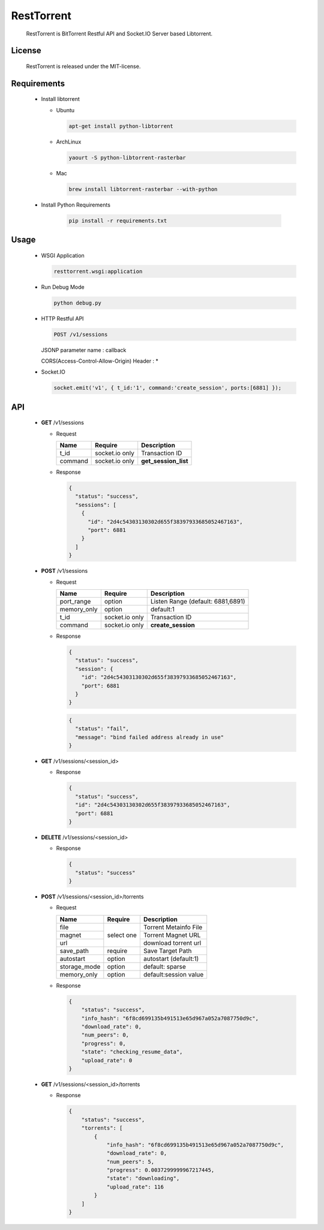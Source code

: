 RestTorrent
===========

  RestTorrent is BitTorrent Restful API and Socket.IO Server based Libtorrent.

License
-------
  RestTorrent is released under the MIT-license.


Requirements
------------
  - Install libtorrent

    * Ubuntu

      .. code-block::

         apt-get install python-libtorrent

    * ArchLinux

      .. code-block::

         yaourt -S python-libtorrent-rasterbar


    * Mac

      .. code-block::

         brew install libtorrent-rasterbar --with-python


  - Install Python Requirements

      .. code-block::

         pip install -r requirements.txt


Usage
-----

  - WSGI Application

    .. code-block::

       resttorrent.wsgi:application

  - Run Debug Mode

    .. code-block::

       python debug.py

  - HTTP Restful API

    .. code-block::

       POST /v1/sessions

    JSONP parameter name : callback
    
    CORS(Access-Control-Allow-Origin) Header : *

  - Socket.IO

    .. code-block:: javascript

       socket.emit('v1', { t_id:'1', command:'create_session', ports:[6881] });


API
---

  - **GET** /v1/sessions

    * Request

      +----------------+------------+-----------------------+
      | Name           | Require    | Description           |
      +================+============+=======================+
      | t_id           | socket.io  | Transaction ID        |
      |                | only       |                       |
      +----------------+------------+-----------------------+
      | command        | socket.io  | **get_session_list**  |
      |                | only       |                       |
      +----------------+------------+-----------------------+

    * Response

      .. code-block:: json

         {
           "status": "success",
           "sessions": [
             {
               "id": "2d4c54303130302d655f38397933685052467163",
               "port": 6881
             }
           ]
         }

  - **POST** /v1/sessions

    * Request

      +----------------+------------+-----------------------+
      | Name           | Require    | Description           |
      +================+============+=======================+
      | port_range     | option     | Listen Range          |
      |                |            | (default: 6881,6891)  |
      +----------------+------------+-----------------------+
      | memory_only    | option     | default:1             |
      +----------------+------------+-----------------------+
      | t_id           | socket.io  | Transaction ID        |
      |                | only       |                       |
      +----------------+------------+-----------------------+
      | command        | socket.io  | **create_session**    |
      |                | only       |                       |
      +----------------+------------+-----------------------+

    * Response

      .. code-block:: json

         {
           "status": "success",
           "session": {
             "id": "2d4c54303130302d655f38397933685052467163",
             "port": 6881
           }
         }

      .. code-block:: json

         {
           "status": "fail",
           "message": "bind failed address already in use"
         }

  - **GET** /v1/sessions/<session_id>

    * Response

      .. code-block:: json

         {
           "status": "success",
           "id": "2d4c54303130302d655f38397933685052467163",
           "port": 6881
         }

  - **DELETE** /v1/sessions/<session_id>

    * Response

      .. code-block:: json

         {
           "status": "success"
         }

  - **POST** /v1/sessions/<session_id>/torrents

    * Request

      +----------------+------------+-----------------------+
      | Name           | Require    | Description           |
      +================+============+=======================+
      | file           | select one | Torrent Metainfo File |
      +----------------+            +-----------------------+
      | magnet         |            | Torrent Magnet URL    |
      +----------------+            +-----------------------+
      | url            |            | download torrent url  |
      +----------------+------------+-----------------------+
      | save_path      | require    | Save Target Path      |
      +----------------+------------+-----------------------+
      | autostart      | option     | autostart (default:1) |
      +----------------+------------+-----------------------+
      | storage_mode   | option     | default: sparse       |
      +----------------+------------+-----------------------+
      | memory_only    | option     | default:session value |
      +----------------+------------+-----------------------+

    * Response

      .. code-block:: json

         {
             "status": "success",
             "info_hash": "6f8cd699135b491513e65d967a052a7087750d9c",
             "download_rate": 0,
             "num_peers": 0,
             "progress": 0,
             "state": "checking_resume_data",
             "upload_rate": 0
         }


  - **GET** /v1/sessions/<session_id>/torrents

    * Response

      .. code-block:: json

         {
             "status": "success",
             "torrents": [
                 {
                     "info_hash": "6f8cd699135b491513e65d967a052a7087750d9c",
                     "download_rate": 0,
                     "num_peers": 5,
                     "progress": 0.0037299999967217445,
                     "state": "downloading",
                     "upload_rate": 116
                 }
             ]
         }
